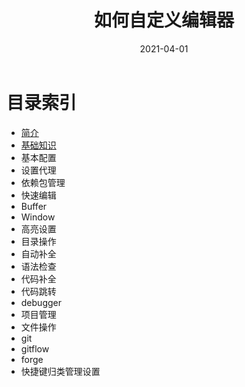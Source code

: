 #+TITLE: 如何自定义编辑器
#+AUTHOR:
#+DATE: 2021-04-01
#+HUGO_CUSTOM_FRONT_MATTER: :author "7ym0n"
#+HUGO_BASE_DIR: ../../
#+HUGO_SECTION: post/manual
#+HUGO_AUTO_SET_LASTMOD: t
#+HUGO_TAGS: Emacs
#+HUGO_CATEGORIES: Emacs
#+HUGO_DRAFT: false
#+HUGO_TOC: true

* 目录索引
- [[/post/manual/introduction/][简介]]
- [[/post/manual/basic][基础知识]]
- 基本配置
- 设置代理
- 依赖包管理
- 快速编辑
- Buffer
- Window
- 高亮设置
- 目录操作
- 自动补全
- 语法检查
- 代码补全
- 代码跳转
- debugger
- 项目管理
- 文件操作
- git
- gitflow
- forge
- 快捷键归类管理设置
